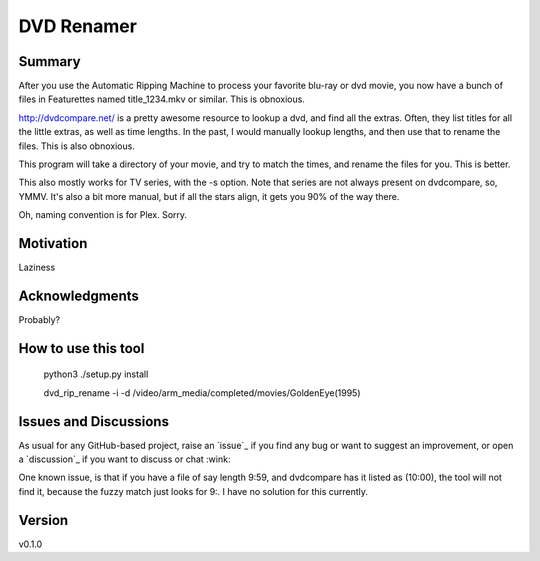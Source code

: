 DVD Renamer
===========

.. image:: https://github.com/garbled1/dvd_renamer/workflows/ci/badge.svg?branch=main
    :target: https://github.com/garbled1/dvd_renamer/actions?workflow=ci
    :alt: CI

.. image:: https://img.shields.io/readthedocs/dvd_renamer/latest?label=Read%20the%20Docs
    :target: https://dvd_renamer.readthedocs.io/en/latest/index.html
    :alt: Read the Docs

Summary
-------
After you use the Automatic Ripping Machine to process your favorite blu-ray or
dvd movie, you now have a bunch of files in Featurettes named title_1234.mkv or
similar.  This is obnoxious.

http://dvdcompare.net/ is a pretty awesome resource to lookup a dvd, and find all
the extras.  Often, they list titles for all the little extras, as well as
time lengths.  In the past, I would manually lookup lengths, and then use that
to rename the files.  This is also obnoxious.

This program will take a directory of your movie, and try to match the times,
and rename the files for you.  This is better.

This also mostly works for TV series, with the -s option.  Note that series are
not always present on dvdcompare, so, YMMV.  It's also a bit more manual, but if
all the stars align, it gets you 90% of the way there.

Oh, naming convention is for Plex.  Sorry.


Motivation
----------

Laziness

Acknowledgments
---------------
Probably?


How to use this tool
--------------------

    python3 ./setup.py install

    dvd_rip_rename -i -d /video/arm_media/completed/movies/GoldenEye\ \(1995\)


.. image:: https://raw.githubusercontent.com/garbled1/dvd_renamer/main/demo.gif


Issues and Discussions
----------------------

As usual for any GitHub-based project, raise an `issue`_ if you find any bug or
want to suggest an improvement, or open a `discussion`_ if you want to discuss
or chat :wink:

One known issue, is that if you have a file of say length 9:59, and dvdcompare
has it listed as (10:00), the tool will not find it, because the fuzzy match just
looks for 9:.  I have no solution for this currently.


Version
-------

v0.1.0

.. _First effort
